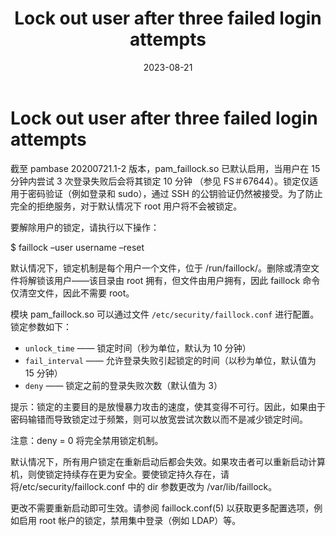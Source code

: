 :PROPERTIES:
:ID:       2d2ae7d7-2506-4ac5-819b-ad1c09f41c70
:NOTER_DOCUMENT: https://wiki.archlinux.org/title/Security#Lock_out_user_after_three_failed_login_attempts
:NOTER_OPEN: eww
:END:
#+TITLE: Lock out user after three failed login attempts
#+AUTHOR: Yang,Ying-chao
#+EMAIL:  yang.yingchao@qq.com
#+DATE:   2023-08-21
#+OPTIONS:  ^:nil _:nil H:7 num:t toc:2 \n:nil ::t |:t -:t f:t *:t tex:t d:(HIDE) tags:not-in-toc author:nil
#+STARTUP:   oddeven lognotestate
#+SEQ_TODO: TODO(t) INPROGRESS(i) WAITING(w@) | DONE(d) CANCELED(c@)
#+LANGUAGE: en
#+TAGS:     noexport(n)
#+EXCLUDE_TAGS: noexport
#+FILETAGS: :lock:deny:security:


* Lock out user after three failed login attempts
:PROPERTIES:
:NOTER_DOCUMENT: https://wiki.archlinux.org/title/Security#Lock_out_user_after_three_failed_login_attempts
:NOTER_OPEN: eww
:NOTER_PAGE: 25215
:CUSTOM_ID: h:38aae4aa-a802-4cff-9ffb-1ecebc230218
:END:


截至 pambase 20200721.1-2 版本，pam_faillock.so 已默认启用，当用户在 15 分钟内尝试 3 次登录失败后会将其锁定 10 分钟
（参见 FS＃67644）。锁定仅适用于密码验证（例如登录和 sudo），通过 SSH 的公钥验证仍然被接受。为了防止完全的拒绝服务，对于默认情况下 root 用户将不会被锁定。

要解除用户的锁定，请执行以下操作：

$ faillock --user username --reset

默认情况下，锁定机制是每个用户一个文件，位于 /run/faillock/。删除或清空文件将解锁该用户——该目录由 root 拥有，但文件由用户拥有，因此 faillock 命令仅清空文件，因此不需要 root。

模块 pam_faillock.so 可以通过文件 ~/etc/security/faillock.conf~ 进行配置。锁定参数如下：

- =unlock_time= —— 锁定时间（秒为单位，默认为 10 分钟）
- =fail_interval= —— 允许登录失败引起锁定的时间（以秒为单位，默认值为 15 分钟）
- =deny= —— 锁定之前的登录失败次数（默认值为 3）

提示：锁定的主要目的是放慢暴力攻击的速度，使其变得不可行。因此，如果由于密码输错而导致锁定过于频繁，则可以放宽尝试次数以而不是减少锁定时间。

注意：deny = 0 将完全禁用锁定机制。

默认情况下，所有用户锁定在重新启动后都会失效。如果攻击者可以重新启动计算机，则使锁定持续存在更为安全。要使锁定持久存在，请将/etc/security/faillock.conf 中的 dir 参数更改为 /var/lib/faillock。

更改不需要重新启动即可生效。请参阅 faillock.conf(5) 以获取更多配置选项，例如启用 root 帐户的锁定，禁用集中登录（例如 LDAP）等。
